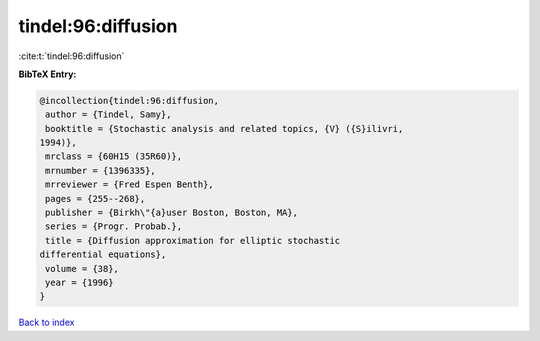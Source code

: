 tindel:96:diffusion
===================

:cite:t:`tindel:96:diffusion`

**BibTeX Entry:**

.. code-block:: bibtex

   @incollection{tindel:96:diffusion,
    author = {Tindel, Samy},
    booktitle = {Stochastic analysis and related topics, {V} ({S}ilivri,
   1994)},
    mrclass = {60H15 (35R60)},
    mrnumber = {1396335},
    mrreviewer = {Fred Espen Benth},
    pages = {255--268},
    publisher = {Birkh\"{a}user Boston, Boston, MA},
    series = {Progr. Probab.},
    title = {Diffusion approximation for elliptic stochastic
   differential equations},
    volume = {38},
    year = {1996}
   }

`Back to index <../By-Cite-Keys.html>`__
